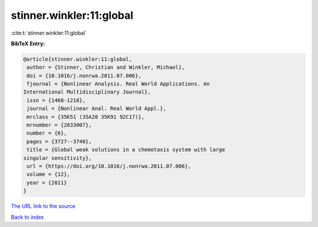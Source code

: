 stinner.winkler:11:global
=========================

:cite:t:`stinner.winkler:11:global`

**BibTeX Entry:**

.. code-block:: bibtex

   @article{stinner.winkler:11:global,
    author = {Stinner, Christian and Winkler, Michael},
    doi = {10.1016/j.nonrwa.2011.07.006},
    fjournal = {Nonlinear Analysis. Real World Applications. An
   International Multidisciplinary Journal},
    issn = {1468-1218},
    journal = {Nonlinear Anal. Real World Appl.},
    mrclass = {35K51 (35A20 35K91 92C17)},
    mrnumber = {2833007},
    number = {6},
    pages = {3727--3740},
    title = {Global weak solutions in a chemotaxis system with large
   singular sensitivity},
    url = {https://doi.org/10.1016/j.nonrwa.2011.07.006},
    volume = {12},
    year = {2011}
   }

`The URL link to the source <ttps://doi.org/10.1016/j.nonrwa.2011.07.006}>`__


`Back to index <../By-Cite-Keys.html>`__
